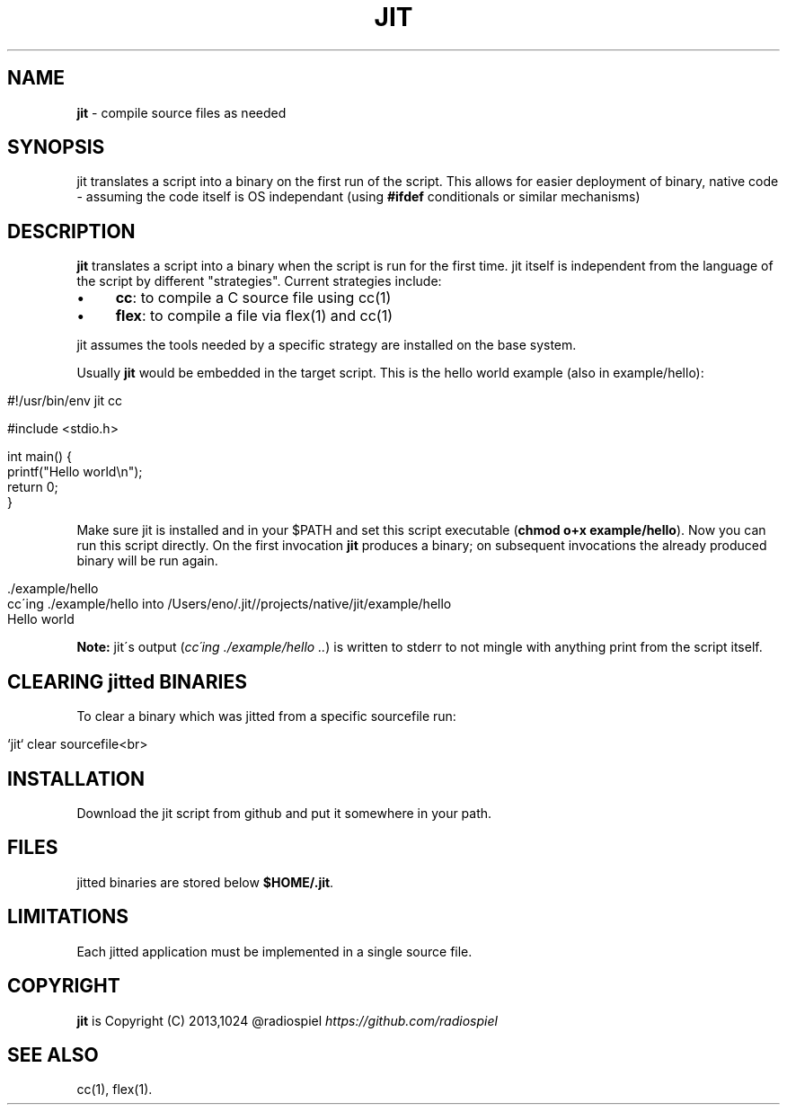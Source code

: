 .\" generated with Ronn/v0.7.3
.\" http://github.com/rtomayko/ronn/tree/0.7.3
.
.TH "JIT" "1" "January 2014" "" ""
.
.SH "NAME"
\fBjit\fR \- compile source files as needed
.
.SH "SYNOPSIS"
jit translates a script into a binary on the first run of the script\. This allows for easier deployment of binary, native code \- assuming the code itself is OS independant (using \fB#ifdef\fR conditionals or similar mechanisms)
.
.SH "DESCRIPTION"
\fBjit\fR translates a script into a binary when the script is run for the first time\. jit itself is independent from the language of the script by different "strategies"\. Current strategies include:
.
.IP "\(bu" 4
\fBcc\fR: to compile a C source file using cc(1)
.
.IP "\(bu" 4
\fBflex\fR: to compile a file via flex(1) and cc(1)
.
.IP "" 0
.
.P
jit assumes the tools needed by a specific strategy are installed on the base system\.
.
.P
Usually \fBjit\fR would be embedded in the target script\. This is the hello world example (also in example/hello):
.
.IP "" 4
.
.nf

#!/usr/bin/env jit cc

#include <stdio\.h>

int main() {
  printf("Hello world\en");
  return 0;
}
.
.fi
.
.IP "" 0
.
.P
Make sure jit is installed and in your $PATH and set this script executable (\fBchmod o+x example/hello\fR)\. Now you can run this script directly\. On the first invocation \fBjit\fR produces a binary; on subsequent invocations the already produced binary will be run again\.
.
.IP "" 4
.
.nf

\&\./example/hello
cc\'ing \./example/hello into /Users/eno/\.jit//projects/native/jit/example/hello
Hello world
.
.fi
.
.IP "" 0
.
.P
\fBNote:\fR jit\'s output (\fIcc\'ing \./example/hello \.\.\fR) is written to stderr to not mingle with anything print from the script itself\.
.
.SH "CLEARING jitted BINARIES"
To clear a binary which was jitted from a specific sourcefile run:
.
.IP "" 4
.
.nf

`jit` clear sourcefile<br>
.
.fi
.
.IP "" 0
.
.SH "INSTALLATION"
Download the jit script from github and put it somewhere in your path\.
.
.SH "FILES"
jitted binaries are stored below \fB$HOME/\.jit\fR\.
.
.SH "LIMITATIONS"
Each jitted application must be implemented in a single source file\.
.
.SH "COPYRIGHT"
\fBjit\fR is Copyright (C) 2013,1024 @radiospiel \fIhttps://github\.com/radiospiel\fR
.
.SH "SEE ALSO"
cc(1), flex(1)\.
